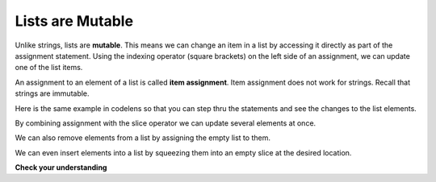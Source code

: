 ..  Copyright (C)  Brad Miller, David Ranum, Jeffrey Elkner, Peter Wentworth, Allen B. Downey, Chris
    Meyers, and Dario Mitchell.  Permission is granted to copy, distribute
    and/or modify this document under the terms of the GNU Free Documentation
    License, Version 1.3 or any later version published by the Free Software
    Foundation; with Invariant Sections being Forward, Prefaces, and
    Contributor List, no Front-Cover Texts, and no Back-Cover Texts.  A copy of
    the license is included in the section entitled "GNU Free Documentation
    License".

Lists are Mutable
-----------------

Unlike strings, lists are **mutable**.  This means we can change an item in a list by accessing
it directly as part of the assignment statement. Using the indexing operator (square brackets) on the left side of an assignment, we can
update one of the list items.

.. activecode:: ch09_7
    
    fruit = ["banana", "apple", "cherry"]
    print fruit

    fruit[0] = "pear"
    fruit[-1] = "orange"
    print fruit


An
assignment to an element of a list is called **item assignment**. Item
assignment does not work for strings.  Recall that strings are immutable.

Here is the same example in codelens so that you can step thru the statements and see the changes to the list elements.

.. codelens:: item_assign
    
    fruit = ["banana", "apple", "cherry"]

    fruit[0] = "pear"
    fruit[-1] = "orange"



By combining assignment with the slice operator we can update several elements at once.

.. activecode:: ch09_8
    
    alist = ['a', 'b', 'c', 'd', 'e', 'f']
    alist[1:3] = ['x', 'y']
    print alist

We can also remove elements from a list by assigning the empty list to them.

.. activecode:: ch09_9
    
    alist = ['a', 'b', 'c', 'd', 'e', 'f']
    alist[1:3] = []
    print alist

We can even insert elements into a list by squeezing them into an empty slice at the
desired location.

.. activecode:: ch09_10
    
    alist = ['a', 'd', 'f']
    alist[1:1] = ['b', 'c']
    print alist
    alist[4:4] = ['e']
    print alist


**Check your understanding**

.. mchoicemf:: test_question9_7_1
   :answer_a: [4,2,True,8,6,5]
   :answer_b: [4,2,True,6,5]
   :answer_c: Error, it is illegal to assign
   :correct: b
   :feedback_a: Item assignment does not insert the new item into the list.
   :feedback_b: Yes, the value True is placed in the list at index 2.  It replaces 8.
   :feedback_c: Item assignment is allowed with lists.  Lists are mutable.
   
   What is printed by the following statements?
   
   .. code-block:: python

     alist = [4,2,8,6,5]
     alist[2] = True
     print alist


.. index:: del statement, statement; del
